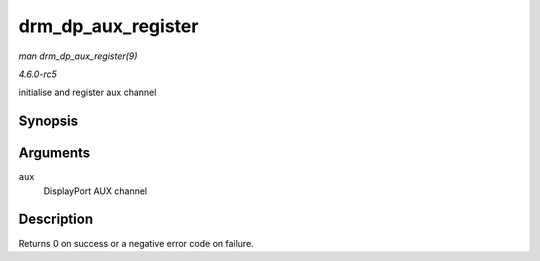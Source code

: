 .. -*- coding: utf-8; mode: rst -*-

.. _API-drm-dp-aux-register:

===================
drm_dp_aux_register
===================

*man drm_dp_aux_register(9)*

*4.6.0-rc5*

initialise and register aux channel


Synopsis
========

.. c:function:: int drm_dp_aux_register( struct drm_dp_aux * aux )

Arguments
=========

``aux``
    DisplayPort AUX channel


Description
===========

Returns 0 on success or a negative error code on failure.


.. ------------------------------------------------------------------------------
.. This file was automatically converted from DocBook-XML with the dbxml
.. library (https://github.com/return42/sphkerneldoc). The origin XML comes
.. from the linux kernel, refer to:
..
.. * https://github.com/torvalds/linux/tree/master/Documentation/DocBook
.. ------------------------------------------------------------------------------
